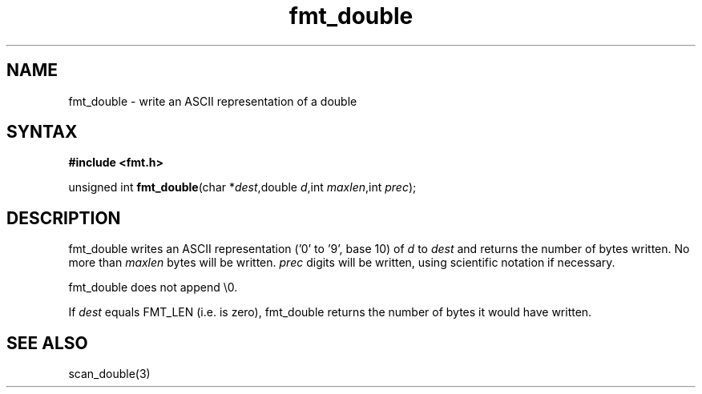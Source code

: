 .TH fmt_double 3
.SH NAME
fmt_double \- write an ASCII representation of a double
.SH SYNTAX
.B #include <fmt.h>

unsigned int \fBfmt_double\fP(char *\fIdest\fR,double \fId\fR,int
\fImaxlen\fR,int \fIprec\fR);
.SH DESCRIPTION
fmt_double writes an ASCII representation ('0' to '9', base 10) of
\fId\fR to \fIdest\fR and returns the number of bytes written.  No more
than \fImaxlen\fR bytes will be written.  \fIprec\fR digits will be
written, using scientific notation if necessary.

fmt_double does not append \\0.

If \fIdest\fR equals FMT_LEN (i.e. is zero), fmt_double returns the
number of bytes it would have written.
.SH "SEE ALSO"
scan_double(3)
